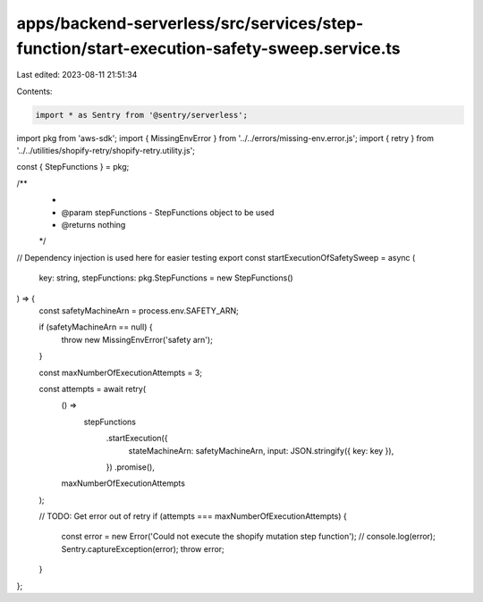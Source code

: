apps/backend-serverless/src/services/step-function/start-execution-safety-sweep.service.ts
==========================================================================================

Last edited: 2023-08-11 21:51:34

Contents:

.. code-block:: ts

    import * as Sentry from '@sentry/serverless';
import pkg from 'aws-sdk';
import { MissingEnvError } from '../../errors/missing-env.error.js';
import { retry } from '../../utilities/shopify-retry/shopify-retry.utility.js';

const { StepFunctions } = pkg;

/**
 *
 * @param stepFunctions - StepFunctions object to be used
 * @returns nothing
 */
// Dependency injection is used here for easier testing
export const startExecutionOfSafetySweep = async (
    key: string,
    stepFunctions: pkg.StepFunctions = new StepFunctions()
) => {
    const safetyMachineArn = process.env.SAFETY_ARN;

    if (safetyMachineArn == null) {
        throw new MissingEnvError('safety arn');
    }

    const maxNumberOfExecutionAttempts = 3;

    const attempts = await retry(
        () =>
            stepFunctions
                .startExecution({
                    stateMachineArn: safetyMachineArn,
                    input: JSON.stringify({ key: key }),
                })
                .promise(),
        maxNumberOfExecutionAttempts
    );

    // TODO: Get error out of retry
    if (attempts === maxNumberOfExecutionAttempts) {
        const error = new Error('Could not execute the shopify mutation step function');
        // console.log(error);
        Sentry.captureException(error);
        throw error;
    }
};


